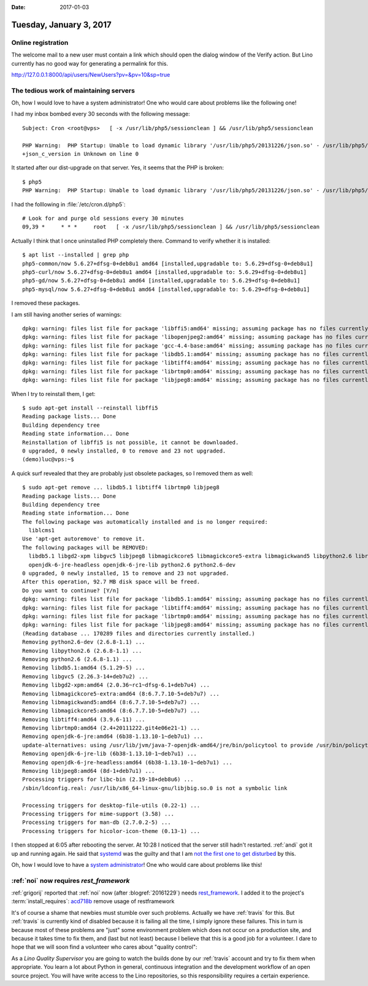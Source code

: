 :date: 2017-01-03

========================
Tuesday, January 3, 2017
========================

Online registration
===================

The welcome mail to a new user must contain a link which should open
the dialog window of the Verify action. But Lino currently has no good
way for generating a permalink for this.

http://127.0.0.1:8000/api/users/NewUsers?pv=&pv=10&sp=true

The tedious work of maintaining servers
=======================================

Oh, how I would love to have a system administrator! One who would
care about problems like the following one!

I had my inbox bombed every 30 seconds with the following message::

    Subject: Cron <root@vps>   [ -x /usr/lib/php5/sessionclean ] && /usr/lib/php5/sessionclean

    PHP Warning:  PHP Startup: Unable to load dynamic library '/usr/lib/php5/20131226/json.so' - /usr/lib/php5/20131226/json.so: undefined symbol:
    +json_c_version in Unknown on line 0

It started after our dist-upgrade on that server.
Yes, it seems that the PHP is broken::

    $ php5
    PHP Warning:  PHP Startup: Unable to load dynamic library '/usr/lib/php5/20131226/json.so' - /usr/lib/php5/20131226/json.so: undefined symbol: json_c_version in Unknown on line 0

I had the folllowing in :file:`/etc/cron.d/php5`::

    # Look for and purge old sessions every 30 minutes
    09,39 *     * * *     root   [ -x /usr/lib/php5/sessionclean ] && /usr/lib/php5/sessionclean

Actually I think that I once uninstalled PHP completely there.
Command to verify whether it is installed::

    $ apt list --installed | grep php
    php5-common/now 5.6.27+dfsg-0+deb8u1 amd64 [installed,upgradable to: 5.6.29+dfsg-0+deb8u1]
    php5-curl/now 5.6.27+dfsg-0+deb8u1 amd64 [installed,upgradable to: 5.6.29+dfsg-0+deb8u1]
    php5-gd/now 5.6.27+dfsg-0+deb8u1 amd64 [installed,upgradable to: 5.6.29+dfsg-0+deb8u1]
    php5-mysql/now 5.6.27+dfsg-0+deb8u1 amd64 [installed,upgradable to: 5.6.29+dfsg-0+deb8u1]

I removed these packages.

I am still having another series of warnings::

    dpkg: warning: files list file for package 'libffi5:amd64' missing; assuming package has no files currently installed
    dpkg: warning: files list file for package 'libopenjpeg2:amd64' missing; assuming package has no files currently installed
    dpkg: warning: files list file for package 'gcc-4.4-base:amd64' missing; assuming package has no files currently installed
    dpkg: warning: files list file for package 'libdb5.1:amd64' missing; assuming package has no files currently installed
    dpkg: warning: files list file for package 'libtiff4:amd64' missing; assuming package has no files currently installed
    dpkg: warning: files list file for package 'librtmp0:amd64' missing; assuming package has no files currently installed
    dpkg: warning: files list file for package 'libjpeg8:amd64' missing; assuming package has no files currently installed

When I try to reinstall them, I get::

    $ sudo apt-get install --reinstall libffi5
    Reading package lists... Done
    Building dependency tree
    Reading state information... Done
    Reinstallation of libffi5 is not possible, it cannot be downloaded.
    0 upgraded, 0 newly installed, 0 to remove and 23 not upgraded.
    (demo)luc@vps:~$

A quick surf revealed that they are probably just obsolete packages,
so I removed them as well::

    $ sudo apt-get remove ... libdb5.1 libtiff4 librtmp0 libjpeg8
    Reading package lists... Done
    Building dependency tree
    Reading state information... Done
    The following package was automatically installed and is no longer required:
      liblcms1
    Use 'apt-get autoremove' to remove it.
    The following packages will be REMOVED:
      libdb5.1 libgd2-xpm libgvc5 libjpeg8 libmagickcore5 libmagickcore5-extra libmagickwand5 libpython2.6 librtmp0 libtiff4 openjdk-6-jre
      openjdk-6-jre-headless openjdk-6-jre-lib python2.6 python2.6-dev
    0 upgraded, 0 newly installed, 15 to remove and 23 not upgraded.
    After this operation, 92.7 MB disk space will be freed.
    Do you want to continue? [Y/n]
    dpkg: warning: files list file for package 'libdb5.1:amd64' missing; assuming package has no files currently installed
    dpkg: warning: files list file for package 'libtiff4:amd64' missing; assuming package has no files currently installed
    dpkg: warning: files list file for package 'librtmp0:amd64' missing; assuming package has no files currently installed
    dpkg: warning: files list file for package 'libjpeg8:amd64' missing; assuming package has no files currently installed
    (Reading database ... 170289 files and directories currently installed.)
    Removing python2.6-dev (2.6.8-1.1) ...
    Removing libpython2.6 (2.6.8-1.1) ...
    Removing python2.6 (2.6.8-1.1) ...
    Removing libdb5.1:amd64 (5.1.29-5) ...
    Removing libgvc5 (2.26.3-14+deb7u2) ...
    Removing libgd2-xpm:amd64 (2.0.36~rc1~dfsg-6.1+deb7u4) ...
    Removing libmagickcore5-extra:amd64 (8:6.7.7.10-5+deb7u7) ...
    Removing libmagickwand5:amd64 (8:6.7.7.10-5+deb7u7) ...
    Removing libmagickcore5:amd64 (8:6.7.7.10-5+deb7u7) ...
    Removing libtiff4:amd64 (3.9.6-11) ...
    Removing librtmp0:amd64 (2.4+20111222.git4e06e21-1) ...
    Removing openjdk-6-jre:amd64 (6b38-1.13.10-1~deb7u1) ...
    update-alternatives: using /usr/lib/jvm/java-7-openjdk-amd64/jre/bin/policytool to provide /usr/bin/policytool (policytool) in auto mode
    Removing openjdk-6-jre-lib (6b38-1.13.10-1~deb7u1) ...
    Removing openjdk-6-jre-headless:amd64 (6b38-1.13.10-1~deb7u1) ...
    Removing libjpeg8:amd64 (8d-1+deb7u1) ...
    Processing triggers for libc-bin (2.19-18+deb8u6) ...
    /sbin/ldconfig.real: /usr/lib/x86_64-linux-gnu/libjbig.so.0 is not a symbolic link

    Processing triggers for desktop-file-utils (0.22-1) ...
    Processing triggers for mime-support (3.58) ...
    Processing triggers for man-db (2.7.0.2-5) ...
    Processing triggers for hicolor-icon-theme (0.13-1) ...

I then stopped at 6:05 after rebooting the server.  At 10:28 I noticed
that the server still hadn't restarted.  :ref:`andi` got it up and
running again. He said that `systemd
<https://en.wikipedia.org/wiki/Systemd>`__ was the guilty and that I
am `not the first one to get disturbed
<http://imgur.com/gallery/D1XK8nk>`__ by this.

Oh, how I would love to have a `system administrator
<https://www.saffre-rumma.net/jobs/admin/>`_! One who would care about
problems like this!


:ref:`noi` now requires `rest_framework`
========================================

:ref:`grigorij` reported that :ref:`noi` now (after
:blogref:`20161229`) needs `rest_framework
<http://www.django-rest-framework.org/>`__. I added it to the
project's :term:`install_requires`: `acd718b <https://github.com/lino-framework/noi/commit/f67097c5b3dd8bdee6c0bc579b33851e1acd718b>`__ remove usage of restframework


It's of course a shame that newbies must stumble over such
problems. Actually we have :ref:`travis` for this.  But :ref:`travis`
is currently kind of disabled because it is failing all the time, I
simply ignore these failures. This in turn is because most of these
problems are "just" some environment problem which does not occur on a
production site, and because it takes time to fix them, and (last but
not least) because I believe that this is a good job for a volunteer.
I dare to hope that we will soon find a volunteer who cares about
"quality control":

As a *Lino Quality Supervisor* you are going to watch the builds done
by our :ref:`travis` account and try to fix them when appropriate.
You learn a lot about Python in general, continuous integration and
the development workflow of an open source project. You will have
write access to the Lino repositories, so this responsibility requires
a certain experience.
